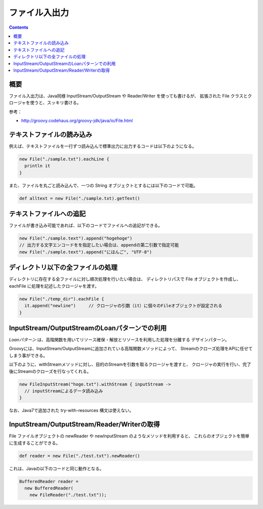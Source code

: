 ================
 ファイル入出力
================

.. contents:: Contents
   :depth: 2

概要
====

ファイル入出力は、Java同様 InputStream/OutputStream や Reader/Writer を使っても書けるが、
拡張された File クラスとクロージャを使うと、スッキリ書ける。

参考：

* http://groovy.codehaus.org/groovy-jdk/java/io/File.html

テキストファイルの読み込み
===========================

例えば、テキストファイルを一行ずつ読み込んで標準出力に出力するコードは以下のようになる。

.. code-block:: groovy

   new File("./sample.txt").eachLine {
     println it
   }
   

また、ファイルを丸ごと読み込んで、一つの String オブジェクトとするには以下のコードで可能。

.. code-block:: groovy

   def alltext = new File("./sample.txt).getText()


テキストファイルへの追記
========================

ファイルが書き込み可能であれば、以下のコードでファイルへの追記ができる。

.. code-block:: groovy

   new File("./sample.text").append("hogehoge")
   // 出力する文字エンコードをを指定したい場合は、appendの第二引数で指定可能
   new File("./sample.text").append("にほんご", "UTF-8")


ディレクトリ以下の全ファイルの処理
==================================

ディレクトリに存在する全ファイルに対し順次処理を行いたい場合は、
ディレクトリパスで File オブジェクトを作成し、eachFile に処理を記述したクロージャを渡す。

.. code-block:: groovy

   new File("./temp_dir").eachFile {
     it.append("newline")     // クロージャの引数（it）に個々のFileオブジェクトが設定される
   }


InputStream/OutputStreamのLoanパターンでの利用
==============================================

*Loanパターン* は、高階関数を用いてリソース確保・解放とリソースを利用した処理を分離する
デザインパターン。

Groovyには、InputStream/OutputStreamに追加されている高階関数メソッドによって、
Streamのクローズ処理をAPIに任せてしまう事ができる。

以下のように、withStreamメソッドに対し、目的のStreamを引数を取るクロージャを渡すと、
クロージャの実行を行い、完了後にStreamのクローズを行なってくれる。

.. code-block:: groovy

   new FileInputStream("hoge.txt").withStream { inputStream ->
     // inputStreamによるデータ読み込み
   }


なお、Java7で追加された try-with-resources 構文は使えない。


InputStream/OutputStream/Reader/Writerの取得
============================================

File ファイルオブジェクトの newReader や newInputStream のようなメソッドを利用すると、
これらのオブジェクトを簡単に生成することができる。

.. code-block:: groovy

   def reader = new File("./test.txt").newReader()


これは、Javaの以下のコードと同じ動作となる。

.. code-block:: java

   BufferedReader reader =
     new BufferedReader(
       new FileReader("./test.txt"));


